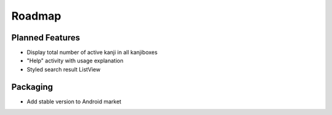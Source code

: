 Roadmap
=======

Planned Features
----------------
* Display total number of active kanji in all kanjiboxes
* "Help" activity with usage explanation
* Styled search result ListView

Packaging
---------
* Add stable version to Android market

